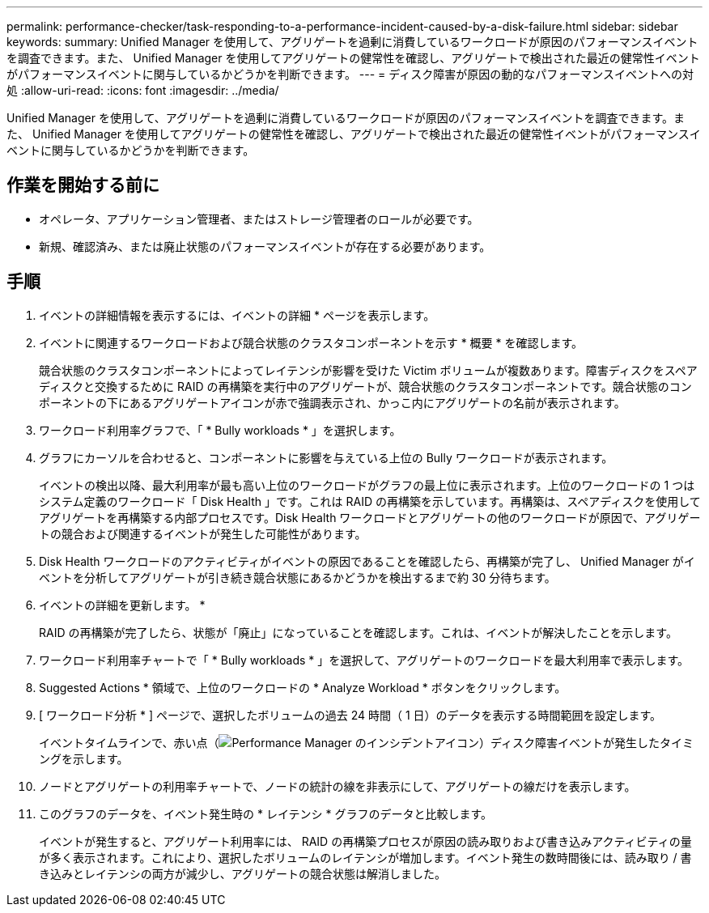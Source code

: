 ---
permalink: performance-checker/task-responding-to-a-performance-incident-caused-by-a-disk-failure.html 
sidebar: sidebar 
keywords:  
summary: Unified Manager を使用して、アグリゲートを過剰に消費しているワークロードが原因のパフォーマンスイベントを調査できます。また、 Unified Manager を使用してアグリゲートの健常性を確認し、アグリゲートで検出された最近の健常性イベントがパフォーマンスイベントに関与しているかどうかを判断できます。 
---
= ディスク障害が原因の動的なパフォーマンスイベントへの対処
:allow-uri-read: 
:icons: font
:imagesdir: ../media/


[role="lead"]
Unified Manager を使用して、アグリゲートを過剰に消費しているワークロードが原因のパフォーマンスイベントを調査できます。また、 Unified Manager を使用してアグリゲートの健常性を確認し、アグリゲートで検出された最近の健常性イベントがパフォーマンスイベントに関与しているかどうかを判断できます。



== 作業を開始する前に

* オペレータ、アプリケーション管理者、またはストレージ管理者のロールが必要です。
* 新規、確認済み、または廃止状態のパフォーマンスイベントが存在する必要があります。




== 手順

. イベントの詳細情報を表示するには、イベントの詳細 * ページを表示します。
. イベントに関連するワークロードおよび競合状態のクラスタコンポーネントを示す * 概要 * を確認します。
+
競合状態のクラスタコンポーネントによってレイテンシが影響を受けた Victim ボリュームが複数あります。障害ディスクをスペアディスクと交換するために RAID の再構築を実行中のアグリゲートが、競合状態のクラスタコンポーネントです。競合状態のコンポーネントの下にあるアグリゲートアイコンが赤で強調表示され、かっこ内にアグリゲートの名前が表示されます。

. ワークロード利用率グラフで、「 * Bully workloads * 」を選択します。
. グラフにカーソルを合わせると、コンポーネントに影響を与えている上位の Bully ワークロードが表示されます。
+
イベントの検出以降、最大利用率が最も高い上位のワークロードがグラフの最上位に表示されます。上位のワークロードの 1 つはシステム定義のワークロード「 Disk Health 」です。これは RAID の再構築を示しています。再構築は、スペアディスクを使用してアグリゲートを再構築する内部プロセスです。Disk Health ワークロードとアグリゲートの他のワークロードが原因で、アグリゲートの競合および関連するイベントが発生した可能性があります。

. Disk Health ワークロードのアクティビティがイベントの原因であることを確認したら、再構築が完了し、 Unified Manager がイベントを分析してアグリゲートが引き続き競合状態にあるかどうかを検出するまで約 30 分待ちます。
. イベントの詳細を更新します。 *
+
RAID の再構築が完了したら、状態が「廃止」になっていることを確認します。これは、イベントが解決したことを示します。

. ワークロード利用率チャートで「 * Bully workloads * 」を選択して、アグリゲートのワークロードを最大利用率で表示します。
. Suggested Actions * 領域で、上位のワークロードの * Analyze Workload * ボタンをクリックします。
. [ ワークロード分析 * ] ページで、選択したボリュームの過去 24 時間（ 1 日）のデータを表示する時間範囲を設定します。
+
イベントタイムラインで、赤い点（image:../media/opm-incident-icon-png.gif["Performance Manager のインシデントアイコン"]）ディスク障害イベントが発生したタイミングを示します。

. ノードとアグリゲートの利用率チャートで、ノードの統計の線を非表示にして、アグリゲートの線だけを表示します。
. このグラフのデータを、イベント発生時の * レイテンシ * グラフのデータと比較します。
+
イベントが発生すると、アグリゲート利用率には、 RAID の再構築プロセスが原因の読み取りおよび書き込みアクティビティの量が多く表示されます。これにより、選択したボリュームのレイテンシが増加します。イベント発生の数時間後には、読み取り / 書き込みとレイテンシの両方が減少し、アグリゲートの競合状態は解消しました。


